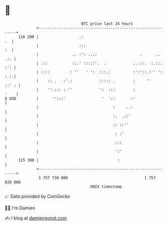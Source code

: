 * 👋

#+begin_example
                                     BTC price last 24 hours                    
                 +------------------------------------------------------------+ 
         116 200 |                  .:                                     .  | 
                 |                  :::                                    :  | 
                 |               .. :': ...:                   .      ..  .:. | 
                 | .::           ::.' :::::'.  .            ...::.  :.::. :': | 
                 | ::::         : ''   ' ':  :::.:          :':'::.:'' ': : :.| 
                 |    :: .   :'.:            ::::: .        :     ''    ::' : | 
                 |    ''.::: : ''            ':  :::        :            '    | 
   $ USD         |      '':::'                '  '::       :'                 | 
                 |                                 :     ..:                  | 
                 |                                 :.  .::'                   | 
                 |                                 :: ::''                    | 
                 |                                  : :'                      | 
                 |                                  :.:                       | 
                 |                                  ':'                       | 
         115 300 |                                   :                        | 
                 +------------------------------------------------------------+ 
                  1 757 730 000                                  1 757 820 000  
                                         UNIX timestamp                         
#+end_example
📈 Data provided by CoinGecko

🧑‍💻 I'm Damien

✍️ I blog at [[https://www.damiengonot.com][damiengonot.com]]
